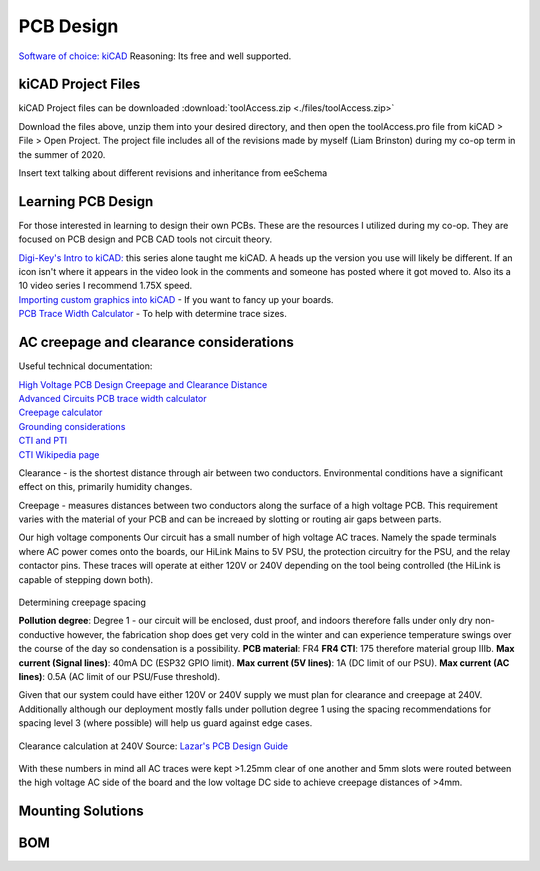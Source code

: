============
PCB Design
============

`Software of choice: kiCAD <https://kicad-pcb.org/>`_
Reasoning: Its free and well supported.

___________________
kiCAD Project Files
___________________

kiCAD Project files can be downloaded  
:download:`toolAccess.zip <./files/toolAccess.zip>`

Download the files above, unzip them into your desired directory, and then open the toolAccess.pro file from kiCAD > File > Open Project.
The project file includes all of the revisions made by myself (Liam Brinston) during my co-op term in the summer of 2020.

Insert text talking about different revisions and inheritance from eeSchema

____________________
Learning PCB Design
____________________

For those interested in learning to design their own PCBs. These are the resources I utilized during my co-op. They are focused on PCB design and PCB CAD tools not circuit theory.

| `Digi-Key's Intro to kiCAD: <https://www.youtube.com/watch?v=vaCVh2SAZY4/i>`_ this series alone taught me kiCAD. A heads up the version you use will likely be different. If an icon isn't where it appears in the video look in the comments and someone has posted where it got moved to. Also its a 10 video series I recommend 1.75X speed.
| `Importing custom graphics into kiCAD <https://www.youtube.com/watch?v=w_7iRCyau7w>`_ - If you want to fancy up your boards.
| `PCB Trace Width Calculator <https://www.4pcb.com/trace-width-calculator.html>`_ - To help with determine trace sizes.
 

________________________________________
AC creepage and clearance considerations
________________________________________

Useful technical documentation:

| `High Voltage PCB Design Creepage and Clearance Distance <https://resources.altium.com/p/high-voltage-pcb-design-creepage-and-clearance-distance>`_
| `Advanced Circuits PCB trace width calculator <https://www.4pcb.com/trace-width-calculator.html>`_
| `Creepage calculator <https://www.smps.us/pcbtracespacing.html>`_
| `Grounding considerations <https://www.autodesk.com/products/eagle/blog/8-pcb-grounding-rules/>`_
| `CTI and PTI <https://db-electronic.com/en/pcb-manufacturing_s56.htm>`_
| `CTI Wikipedia page <https://en.wikipedia.org/wiki/Comparative_Tracking_Index>`_

Clearance - is the shortest distance through air between two conductors. Environmental conditions have a significant effect on this, primarily humidity changes.

Creepage - measures distances between two conductors along the surface of a high voltage PCB.  This requirement varies with the material of your PCB and can be increaed by slotting or routing air gaps between parts.

Our high voltage components
Our circuit has a small number of high voltage AC traces. Namely the spade terminals where AC power comes onto the boards, our HiLink Mains to 5V PSU, the protection circuitry for the PSU, and the relay contactor pins. These traces will operate at either 120V or 240V depending on the tool being controlled (the HiLink is capable of stepping down both). 

.. figure:: ./images/creepVClear.png
   :scale: 80
   :align: center
   :alt: visual representation of clearance vs creepage discussed above

   Source\: `High Voltage PCB Design Creepage and Clearance Distance <https://resources.altium.com/p/high-voltage-pcb-design-creepage-and-clearance-distance>`_


Determining creepage spacing

**Pollution degree**: Degree 1 - our circuit will be enclosed, dust proof, and indoors therefore falls under only dry non-conductive however, the fabrication shop does get very cold in the winter and can experience temperature swings over the course of the day so condensation is a possibility.
**PCB material**: FR4
**FR4 CTI**: 175 therefore material group IIIb.  
**Max current (Signal lines)**: 40mA DC (ESP32 GPIO limit).
**Max current (5V lines)**: 1A (DC limit of our PSU).
**Max current (AC lines)**: 0.5A (AC limit of our PSU/Fuse threshold).

Given that our system could have either 120V or 240V supply we must plan for clearance and creepage at 240V. Additionally although our deployment mostly falls under pollution degree 1 using the spacing recommendations for spacing level 3 (where possible) will help us guard against edge cases.

.. figure:: ./images/clearCalc.png
   :scale: 80
   :align: center
   :alt: visual representation of clearance vs creepage discussed above
   
   Clearance calculation at 240V
   Source: `Lazar's PCB Design Guide <https://www.smps.us/pcbtracespacing.html>`_

.. figure:: ./images/creepCalc.png
   :scale: 80
   :align: center
   :alt: visual representation of clearance vs creepage discussed above

   Creepage calculation at 240V pollution degree 1 and 3
   Source: `Lazar's PCB Design Guide <https://pcbdesign.smps.us/creepage.html>`_
   Units: mm.

With these numbers in mind all AC traces were kept >1.25mm clear of one another and 5mm slots were routed between the high voltage AC side of the board and the low voltage DC side to achieve creepage distances of >4mm.

___________________
Mounting Solutions
___________________

____________
BOM
____________

